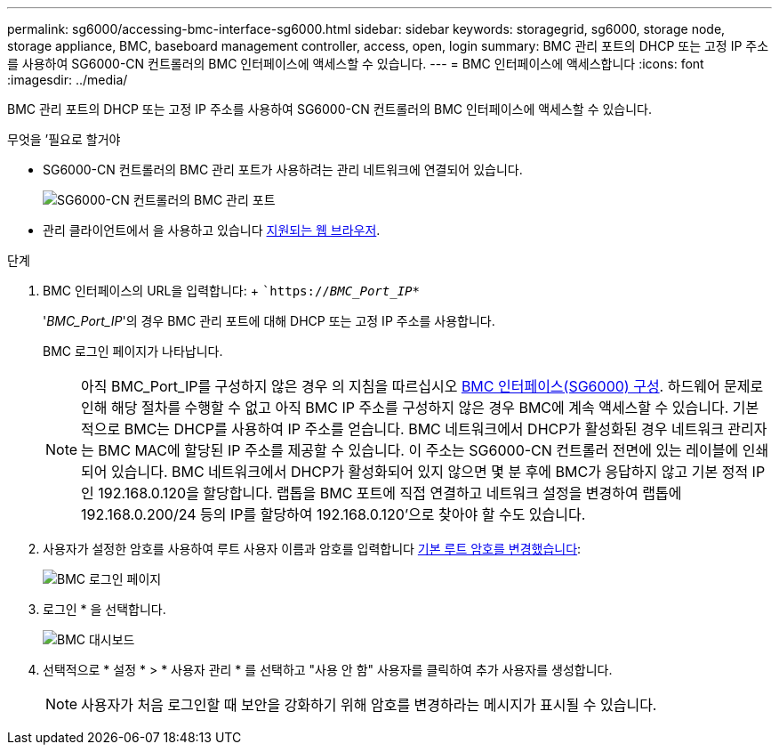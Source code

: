 ---
permalink: sg6000/accessing-bmc-interface-sg6000.html 
sidebar: sidebar 
keywords: storagegrid, sg6000, storage node, storage appliance, BMC, baseboard management controller, access, open, login 
summary: BMC 관리 포트의 DHCP 또는 고정 IP 주소를 사용하여 SG6000-CN 컨트롤러의 BMC 인터페이스에 액세스할 수 있습니다. 
---
= BMC 인터페이스에 액세스합니다
:icons: font
:imagesdir: ../media/


[role="lead"]
BMC 관리 포트의 DHCP 또는 고정 IP 주소를 사용하여 SG6000-CN 컨트롤러의 BMC 인터페이스에 액세스할 수 있습니다.

.무엇을 &#8217;필요로 할거야
* SG6000-CN 컨트롤러의 BMC 관리 포트가 사용하려는 관리 네트워크에 연결되어 있습니다.
+
image::../media/sg6000_cn_bmc_management_port.gif[SG6000-CN 컨트롤러의 BMC 관리 포트]

* 관리 클라이언트에서 을 사용하고 있습니다 xref:../admin/web-browser-requirements.adoc[지원되는 웹 브라우저].


.단계
. BMC 인터페이스의 URL을 입력합니다: + ``https://_BMC_Port_IP_*`
+
'_BMC_Port_IP_'의 경우 BMC 관리 포트에 대해 DHCP 또는 고정 IP 주소를 사용합니다.

+
BMC 로그인 페이지가 나타납니다.

+

NOTE: 아직 BMC_Port_IP를 구성하지 않은 경우 의 지침을 따르십시오 xref:configuring-bmc-interface-sg6000.adoc[BMC 인터페이스(SG6000) 구성]. 하드웨어 문제로 인해 해당 절차를 수행할 수 없고 아직 BMC IP 주소를 구성하지 않은 경우 BMC에 계속 액세스할 수 있습니다. 기본적으로 BMC는 DHCP를 사용하여 IP 주소를 얻습니다. BMC 네트워크에서 DHCP가 활성화된 경우 네트워크 관리자는 BMC MAC에 할당된 IP 주소를 제공할 수 있습니다. 이 주소는 SG6000-CN 컨트롤러 전면에 있는 레이블에 인쇄되어 있습니다. BMC 네트워크에서 DHCP가 활성화되어 있지 않으면 몇 분 후에 BMC가 응답하지 않고 기본 정적 IP인 192.168.0.120을 할당합니다. 랩톱을 BMC 포트에 직접 연결하고 네트워크 설정을 변경하여 랩톱에 192.168.0.200/24 등의 IP를 할당하여 192.168.0.120'으로 찾아야 할 수도 있습니다.

. 사용자가 설정한 암호를 사용하여 루트 사용자 이름과 암호를 입력합니다 xref:changing-root-password-for-bmc-interface-sg6000.adoc[기본 루트 암호를 변경했습니다]:
+
image::../media/bmc_signin_page.gif[BMC 로그인 페이지]

. 로그인 * 을 선택합니다.
+
image::../media/bmc_dashboard.gif[BMC 대시보드]

. 선택적으로 * 설정 * > * 사용자 관리 * 를 선택하고 "사용 안 함" 사용자를 클릭하여 추가 사용자를 생성합니다.
+

NOTE: 사용자가 처음 로그인할 때 보안을 강화하기 위해 암호를 변경하라는 메시지가 표시될 수 있습니다.


